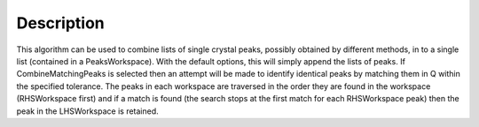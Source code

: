 .. algorithm::

.. summary::

.. alias::

.. properties::

Description
-----------

This algorithm can be used to combine lists of single crystal peaks,
possibly obtained by different methods, in to a single list (contained
in a PeaksWorkspace). With the default options, this will simply append
the lists of peaks. If CombineMatchingPeaks is selected then an attempt
will be made to identify identical peaks by matching them in Q within
the specified tolerance. The peaks in each workspace are traversed in
the order they are found in the workspace (RHSWorkspace first) and if a
match is found (the search stops at the first match for each
RHSWorkspace peak) then the peak in the LHSWorkspace is retained.

.. algm_categories::
